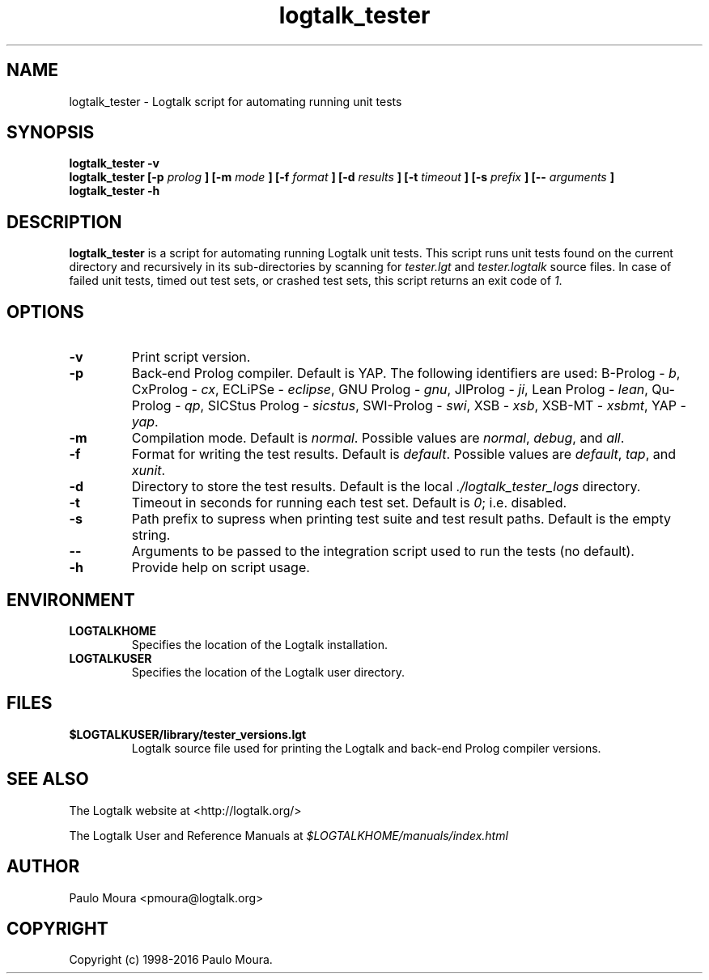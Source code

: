 .TH logtalk_tester 1 "May 11, 2016" "Logtalk 3.04.3" "Logtalk Documentation"

.SH NAME
logtalk_tester \- Logtalk script for automating running unit tests

.SH SYNOPSIS
.B logtalk_tester -v
.br
.B logtalk_tester [-p 
.I prolog
.B ] [-m
.I mode
.B ] [-f
.I format
.B ] [-d
.I results
.B ] [-t
.I timeout
.B ] [-s
.I prefix
.B ] [--
.I arguments
.B ]
.br
.B logtalk_tester -h

.SH DESCRIPTION
\f3logtalk_tester\f1 is a script for automating running Logtalk unit tests. This script runs unit tests found on the current directory and recursively in its sub-directories by scanning for \f2tester.lgt\f1 and \f2tester.logtalk\f1 source files. In case of failed unit tests, timed out test sets, or crashed test sets, this script returns an exit code of \f21\f1.

.SH OPTIONS
.TP
.BI \-v
Print script version.
.TP
.BI \-p
Back-end Prolog compiler. Default is YAP. The following identifiers are used: B-Prolog - \f2b\f1, CxProlog - \f2cx\f1, ECLiPSe - \f2eclipse\f1, GNU Prolog - \f2gnu\f1, JIProlog - \f2ji\f1, Lean Prolog - \f2lean\f1, Qu-Prolog - \f2qp\f1, SICStus Prolog - \f2sicstus\f1, SWI-Prolog - \f2swi\f1, XSB - \f2xsb\f1, XSB-MT - \f2xsbmt\f1, YAP - \f2yap\f1.
.TP
.BI \-m
Compilation mode. Default is \f2normal\f1. Possible values are \f2normal\f1, \f2debug\f1, and \f2all\f1.
.TP
.BI \-f
Format for writing the test results. Default is \f2default\f1. Possible values are \f2default\f1, \f2tap\f1, and \f2xunit\f1.
.TP
.BI \-d
Directory to store the test results. Default is the local \f2./logtalk_tester_logs\f1 directory.
.TP
.BI \-t
Timeout in seconds for running each test set. Default is \f20\f1; i.e. disabled.
.TP
.BI \-s
Path prefix to supress when printing test suite and test result paths. Default is the empty string.
.TP
.BI \--
Arguments to be passed to the integration script used to run the tests (no default).
.TP
.BI \-h
Provide help on script usage.

.SH ENVIRONMENT
.TP
.B LOGTALKHOME
Specifies the location of the Logtalk installation.
.TP
.B LOGTALKUSER
Specifies the location of the Logtalk user directory.

.SH FILES
.TP
.BI $LOGTALKUSER/library/tester_versions.lgt
Logtalk source file used for printing the Logtalk and back-end Prolog compiler versions.

.SH "SEE ALSO"
The Logtalk website at <http://logtalk.org/>
.PP
The Logtalk User and Reference Manuals at \f2$LOGTALKHOME/manuals/index.html\f1

.SH AUTHOR
Paulo Moura <pmoura@logtalk.org>

.SH COPYRIGHT
Copyright (c) 1998-2016 Paulo Moura.
